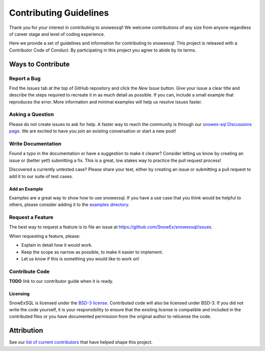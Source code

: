 ***********************
Contributing Guidelines
***********************

.. |Contributor Covenant| image:: https://img.shields.io/badge/Contributor%20Covenant-2.1-4baaaa.svg
  :target: https://github.com/SnowEx/snowexsql/blob/master/CODE_OF_CONDUCT.md

Thank you for your interest in contributing to snowexsql! We welcome
contributions of any size from anyone regardless of career stage and level of
coding experience.

Here we provide a set of guidelines and information for contributing to
snowexsql. This project is released with a Contributor Code of Conduct. By
participating in this project you agree to abide by its terms.

|Contributor Covenant|

Ways to Contribute
==================

Report a Bug
------------

Find the *Issues* tab at the top of GitHub repository and click the *New Issue* button. Give your issue a clear title and describe the steps required to recreate it in as much detail as possible. If you can, include a small example that reproduces the error. More information and minimal examples will help us resolve issues faster.

Asking a Question
-----------------

Please do not create issues to ask for help. A faster way to reach the community is through our `snowex-sql Discussions page <https://github.com/SnowEx/snowexsql/discussions>`_. We are excited to have you join an existing conversation or start a new post! 

Write Documentation
-------------------

Found a typo in the documentation or have a suggestion to make it clearer? Consider letting us know by creating an issue or (better yet!) submitting a fix. This is a great, low stakes way to practice the pull request process!

Discovered a currently untested case? Please share your test, either by creating an issue or submitting a pull request to add it to our suite of test cases.

Add an Example
^^^^^^^^^^^^^^

Examples are a great way to show how to use snowexsql. If you have a use case that you think would be helpful to others, please consider adding it to the `examples directory <https://snowexsql.readthedocs.io/en/latest/examples.html>`_.

Request a Feature
-----------------

The best way to request a feature is to file an issue at `https://github.com/SnowEx/snowexsql/issues <https://github.com/SnowEx/snowexsql/issues>`_.

When requesting a feature, please:

- Explain in detail how it would work.
- Keep the scope as narrow as possible, to make it easier to implement.
- Let us know if this is something you would like to work on!

Contribute Code
---------------

**TODO** link to our contributor guide when it is ready.

Licensing
^^^^^^^^^
SnowExSQL is licensed under the `BSD-3 license <https://opensource.org/licenses/BSD-3-Clause>`_. Contributed code will also be licensed under BSD-3. If you did not write the code yourself, it is your responsibility to ensure that the existing license is compatible and included in the contributed files or you have documented permission from the original author to relicense the code.

Attribution
===========
.. _list of current contributors: https://snowexsql.readthedocs.io/en/latest/community/authors.html

See our `list of current contributors`_ that have helped shape this project.
